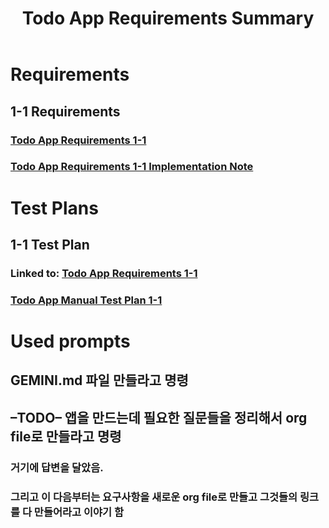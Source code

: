 #+TITLE: Todo App Requirements Summary

* Requirements
** 1-1 Requirements
*** [[file:requirements/requirements_1-1.org][Todo App Requirements 1-1]]
*** [[file:requirements/requirements_1-1_implementation_note.org][Todo App Requirements 1-1 Implementation Note]]

* Test Plans
** 1-1 Test Plan
*** Linked to: [[file:requirements/requirements_1-1.org][Todo App Requirements 1-1]]
*** [[file:test_plans/requirements_1-1_test_plan.org][Todo App Manual Test Plan 1-1]]

* Used prompts
** GEMINI.md 파일 만들라고 명령
** --TODO-- 앱을 만드는데 필요한 질문들을 정리해서 org file로 만들라고 명령
*** 거기에 답변을 달았음.
*** 그리고 이 다음부터는 요구사항을 새로운 org file로 만들고 그것들의 링크를 다 만들어라고 이야기 함
